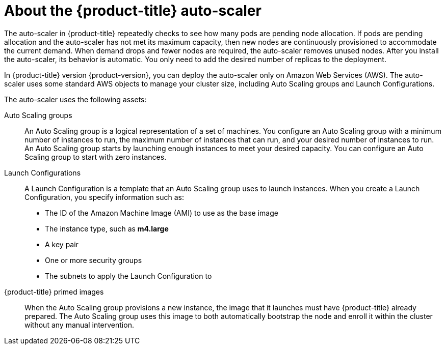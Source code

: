 // Module included in the following assemblies:
//
// * admin_guide/cluster-autoscaler.adoc

[id='about-cluster-auto-scaler-{context}']
= About the {product-title} auto-scaler

The auto-scaler in {product-title} repeatedly checks to see how many
pods are pending node allocation. If pods are pending allocation and
the auto-scaler has not met its maximum capacity, then new nodes are
continuously provisioned to accommodate the current demand. When
demand drops and fewer nodes are required, the auto-scaler removes
unused nodes. After you install the auto-scaler, its behavior is automatic. You
only need to add the desired number of replicas to the deployment.

In {product-title} version {product-version}, you can deploy the
auto-scaler only on Amazon Web Services (AWS). The auto-scaler uses
some standard AWS objects to manage your cluster size, including Auto
Scaling groups and Launch Configurations.

The auto-scaler uses the following assets:

Auto Scaling groups:: An Auto Scaling group is a logical
representation of a set of machines. You configure an Auto Scaling group with a
minimum number of instances to run, the maximum number of instances
that can run, and your desired number of instances to run. An Auto Scaling group
starts by launching enough instances to meet your desired capacity.
You can configure an Auto Scaling group to start with zero instances.

Launch Configurations::
A Launch Configuration is a template that an Auto Scaling group uses to launch
instances. When you create a Launch Configuration, you specify information such as:
* The ID of the Amazon Machine Image (AMI) to use as the base image
* The instance type, such as *m4.large*
* A key pair
* One or more security groups
* The subnets to apply the Launch Configuration to

{product-title} primed images::
When the Auto Scaling group provisions a new instance, the image that it launches must have
{product-title} already prepared. The Auto Scaling group uses this image to both automatically
bootstrap the node and enroll it within the cluster without any manual
intervention.
